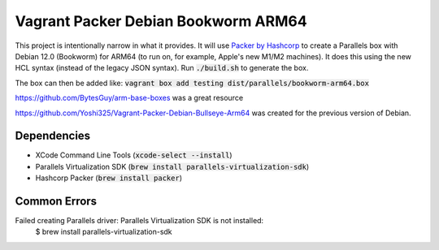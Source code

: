 Vagrant Packer Debian Bookworm ARM64
====================================

This project is intentionally narrow in what it provides. It will use `Packer
by Hashcorp <https://www.packer.io>`_ to create a Parallels box with Debian
12.0 (Bookworm) for ARM64 (to run on, for example, Apple's new M1/M2 machines).
It does this using the new HCL syntax (instead of the legacy JSON syntax). Run
:code:`./build.sh` to generate the box.

The box can then be added like: :code:`vagrant box add testing dist/parallels/bookworm-arm64.box`

https://github.com/BytesGuy/arm-base-boxes was a great resource

https://github.com/Yoshi325/Vagrant-Packer-Debian-Bullseye-Arm64 was created for the previous version of Debian.


Dependencies
------------
* XCode Command Line Tools (:code:`xcode-select --install`)
* Parallels Virtualization SDK (:code:`brew install parallels-virtualization-sdk`)
* Hashcorp Packer (:code:`brew install packer`)

Common Errors
-------------

Failed creating Parallels driver: Parallels Virtualization SDK is not installed:
    $ brew install parallels-virtualization-sdk
